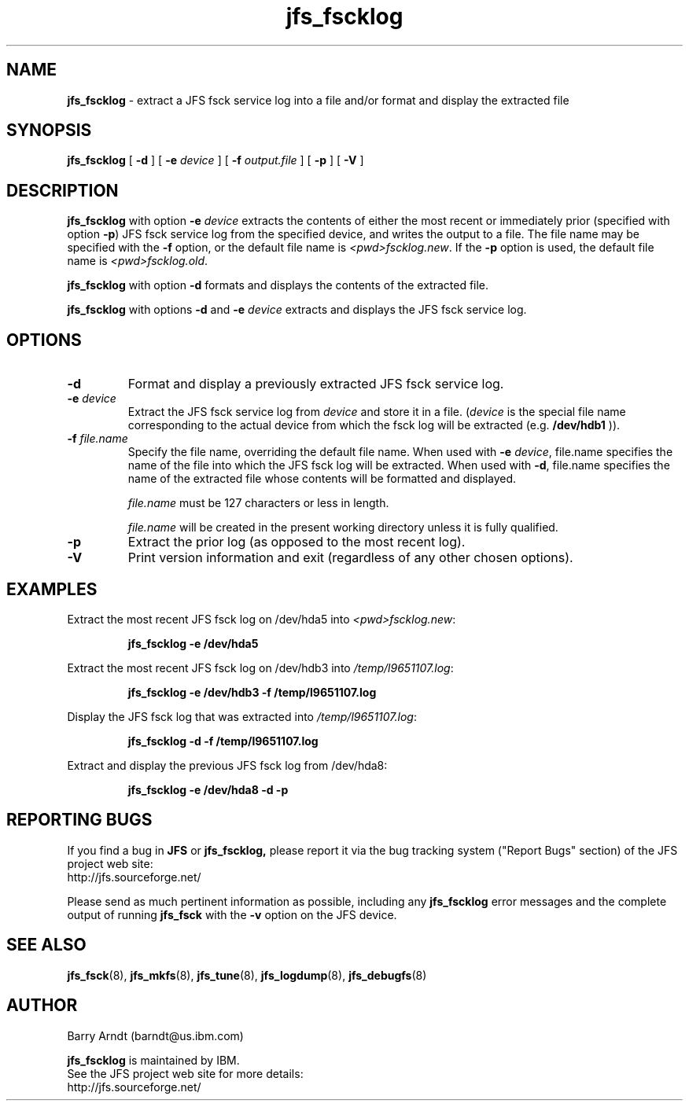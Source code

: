 .TH jfs_fscklog 8 "October 28, 2002" " " "Extract/Display JFS fsck Log"

.SH NAME
.B jfs_fscklog
\- extract a JFS fsck service log into a file and/or format and display the extracted file

.SH SYNOPSIS
.B jfs_fscklog
[
.B -d
] [
.BI -e " device"
] [
.BI -f " output.file"
] [
.B -p
] [
.B -V
]

.SH DESCRIPTION
.PP
.B jfs_fscklog
with option
.BI -e " device"
extracts the contents of either the most recent or immediately prior
(specified with option
.BR -p )
JFS fsck service log from the specified device, and writes the output to
a file.  The file name may be specified with the
.B -f
option, or the default file name is
.IR <pwd>fscklog.new "."
If the
.B -p
option is used, the default file name is
.IR <pwd>fscklog.old "."
.PP
.B jfs_fscklog
with option
.B -d
formats and displays the contents of the extracted file.
.PP
.B jfs_fscklog
with options
.B -d
and
.BI -e " device"
extracts and displays the JFS fsck service log.

.SH OPTIONS
.TP
.BI \-d
Format and display a previously extracted JFS fsck service log.
.TP
.BI \-e  " device"
Extract the JFS fsck service log from
.I device
and store it in a file.
.RI ( device
is the special file name corresponding to the actual device from which the fsck log will be extracted (e.g.
.BR /dev/hdb1 " )). "
.TP
.BI \-f  " file.name"
Specify the file name, overriding the default file name.  When used with
.B -e
.IR device ,
file.name specifies the name of the file into which the JFS fsck log will be extracted.
When used with
.BR -d ,
file.name specifies the name of the extracted file whose contents will be formatted and displayed.
.RS
.LP
.IR file.name " must be 127 characters or less in length."
.LP
.IR file.name " will be created in the present working directory unless it is fully qualified."
.RE
.TP
.BI \-p
Extract the prior log (as opposed to the most recent log).
.TP
.BI \-V
Print version information and exit (regardless of any other chosen options).
.SH EXAMPLES
.LP
 Extract the most recent JFS fsck log on /dev/hda5 into
.IR <pwd>fscklog.new :
.IP
.B jfs_fscklog -e /dev/hda5
.IP
.LP
Extract the most recent JFS fsck log on /dev/hdb3 into
.IR /temp/l9651107.log :
.IP
.B jfs_fscklog -e /dev/hdb3 -f /temp/l9651107.log
.IP
.LP
Display the JFS fsck log that was extracted into
.IR /temp/l9651107.log :
.IP
.B jfs_fscklog -d -f /temp/l9651107.log
.IP
.LP
Extract and display the previous JFS fsck log from /dev/hda8:
.IP
.B jfs_fscklog -e /dev/hda8 -d -p
.IP

.SH "REPORTING BUGS"
.PP
If you find a bug in
.B JFS
or
.BR jfs_fscklog,
please report it via the bug tracking system ("Report Bugs" section) of the JFS project web site:
.nf
http://jfs.sourceforge.net/
.fi
.PP
Please send as much pertinent information as possible, including any
.B jfs_fscklog
error messages and the complete output of running
.B jfs_fsck
with the
.B \-v
option on the JFS device.

.SH SEE ALSO
.BR jfs_fsck (8),
.BR jfs_mkfs (8),
.BR jfs_tune (8),
.BR jfs_logdump (8),
.BR jfs_debugfs (8)

.SH AUTHOR
.nf
Barry Arndt  (barndt@us.ibm.com)

.fi
.B jfs_fscklog
is maintained by IBM.
.nf
See the JFS project web site for more details:
http://jfs.sourceforge.net/
.fi
